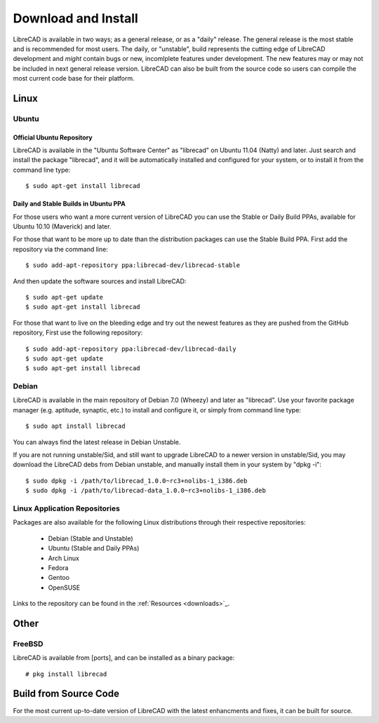 .. _install: 

Download and Install
====================

LibreCAD is available in two ways; as a general release, or as a "daily" release.  The general release is the most stable and is recommended for most users.  The daily, or "unstable", build represents the cutting edge of LibreCAD development and *might* contain bugs or new, incomlplete features under development.  The new features may or may not be included in next general release version.  LibreCAD can also be built from the source code so users can compile the most current code base for their platform.


Linux
-----

Ubuntu
~~~~~~

Official Ubuntu Repository
``````````````````````````
LibreCAD is available in the "Ubuntu Software Center" as "librecad" on Ubuntu 11.04 (Natty) and later. Just search and install the package "librecad", and it will be automatically installed and configured for your system, or to install it from the command line type::

   $ sudo apt-get install librecad


Daily and Stable Builds in Ubuntu PPA
`````````````````````````````````````
For those users who want a more current version of LibreCAD you can use the Stable or Daily Build PPAs, available for Ubuntu 10.10 (Maverick) and later.

For those that want to be more up to date than the distribution packages can use the Stable Build PPA.  First add the repository via the command line::

   $ sudo add-apt-repository ppa:librecad-dev/librecad-stable

And then update the software sources and install LibreCAD::

   $ sudo apt-get update
   $ sudo apt-get install librecad

For those that want to live on the bleeding edge and try out the newest features as they are pushed from the GitHub repository, First use the following repository::

   $ sudo add-apt-repository ppa:librecad-dev/librecad-daily
   $ sudo apt-get update
   $ sudo apt-get install librecad


Debian
~~~~~~

LibreCAD is available in the main repository of Debian 7.0 (Wheezy) and later as "librecad".  Use your favorite package manager (e.g. aptitude, synaptic, etc.) to install and configure it, or simply from command line type::

   $ sudo apt install librecad

You can always find the latest release in Debian Unstable.

If you are not running unstable/Sid, and still want to upgrade LibreCAD to a newer version in unstable/Sid, you may download the LibreCAD debs from Debian unstable, and manually install them in your system by "dpkg -i"::

   $ sudo dpkg -i /path/to/librecad_1.0.0~rc3+nolibs-1_i386.deb
   $ sudo dpkg -i /path/to/librecad-data_1.0.0~rc3+nolibs-1_i386.deb


Linux Application Repositories
~~~~~~~~~~~~~~~~~~~~~~~~~~~~~~

Packages are also available for the following Linux distributions through their respective repositories:

    - Debian (Stable and Unstable)
    - Ubuntu (Stable and Daily PPAs)
    - Arch Linux
    - Fedora
    - Gentoo
    - OpenSUSE

Links to the repository can be found in the :ref:`Resources <downloads>`_.


Other
-----

FreeBSD
~~~~~~~

LibreCAD is available from [ports], and can be installed as a binary package::

   # pkg install librecad


Build from Source Code
----------------------

For the most current up-to-date version of LibreCAD with the latest enhancments and fixes, it can be built for source.

